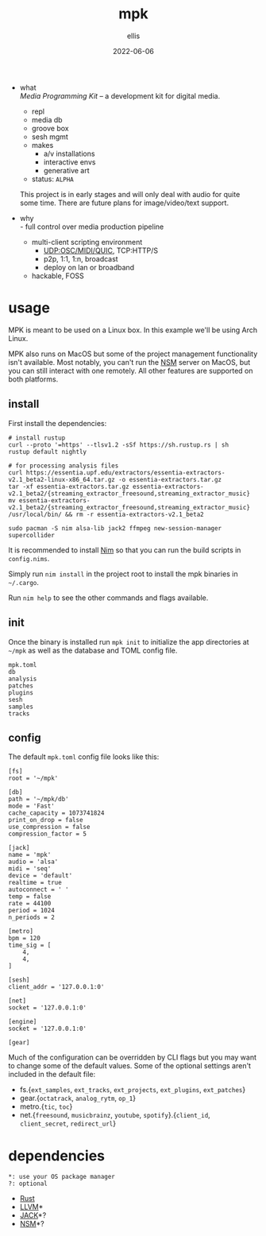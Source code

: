 #+TITLE: mpk
#+DATE: 2022-06-06
#+AUTHOR: ellis
#+EMAIL: ellis@rwest.io
#+DESCRIPTION: Media Programming Kit
#+OPTIONS: ^:{} e:t f:t timestamp:t toc:nil num:nil
- what \\
  /Media Programming Kit/ -- a development kit for digital media.

  - repl
  - media db
  - groove box
  - sesh mgmt
  - makes
    - a/v installations
    - interactive envs
    - generative art

  - status: =ALPHA= \\
  This project is in early stages and will only deal with audio for
  quite some time. There are future plans for image/video/text
  support.
- why \\
  - full control over media production pipeline
  - multi-client scripting environment
    - UDP:OSC/MIDI/QUIC, TCP:HTTP/S
    - p2p, 1:1, 1:n, broadcast
    - deploy on lan or broadband
  - hackable, FOSS
* usage
MPK is meant to be used on a Linux box. In this example we'll be using
Arch Linux.

MPK also runs on MacOS but some of the project management
functionality isn't available. Most notably, you can't run the [[https://new-session-manager.jackaudio.org][NSM]]
server on MacOS, but you can still interact with one remotely. All
other features are supported on both platforms.
** install
First install the dependencies:
#+begin_src shell
  # install rustup
  curl --proto '=https' --tlsv1.2 -sSf https://sh.rustup.rs | sh
  rustup default nightly

  # for processing analysis files
  curl https://essentia.upf.edu/extractors/essentia-extractors-v2.1_beta2-linux-x86_64.tar.gz -o essentia-extractors.tar.gz
  tar -xf essentia-extractors.tar.gz essentia-extractors-v2.1_beta2/{streaming_extractor_freesound,streaming_extractor_music}
  mv essentia-extractors-v2.1_beta2/{streaming_extractor_freesound,streaming_extractor_music} /usr/local/bin/ && rm -r essentia-extractors-v2.1_beta2

  sudo pacman -S nim alsa-lib jack2 ffmpeg new-session-manager supercollider
#+end_src


It is recommended to install [[https://nim-lang.org/][Nim]] so that you can run the build scripts
in =config.nims=.

Simply run =nim install= in the project root to install the mpk
binaries in =~/.cargo=.

Run =nim help= to see the other commands and flags available.

** init
Once the binary is installed run =mpk init= to initialize the app
directories at =~/mpk= as well as the database and TOML config file.

#+begin_src shell :exports results :results code
ls ~/mpk
#+end_src
#+RESULTS:
#+begin_src shell
mpk.toml
db
analysis
patches
plugins
sesh
samples
tracks
#+end_src
** config
The default =mpk.toml= config file looks like this:
#+begin_src conf-toml
[fs]
root = '~/mpk'

[db]
path = '~/mpk/db'
mode = 'Fast'
cache_capacity = 1073741824
print_on_drop = false
use_compression = false
compression_factor = 5

[jack]
name = 'mpk'
audio = 'alsa'
midi = 'seq'
device = 'default'
realtime = true
autoconnect = ' '
temp = false
rate = 44100
period = 1024
n_periods = 2

[metro]
bpm = 120
time_sig = [
    4,
    4,
]

[sesh]
client_addr = '127.0.0.1:0'

[net]
socket = '127.0.0.1:0'

[engine]
socket = '127.0.0.1:0'

[gear]
#+end_src
Much of the configuration can be overridden by CLI flags but you may
want to change some of the default values. Some of the optional
settings aren't included in the default file:
- fs.{=ext_samples=, =ext_tracks=, =ext_projects=, =ext_plugins=, =ext_patches=}
- gear.{=octatrack=, =analog_rytm=, =op_1=}
- metro.{=tic=, =toc=}
- net.{=freesound=, =musicbrainz=, =youtube=, =spotify=}.{=client_id=, =client_secret=, =redirect_url=}
* dependencies
#+begin_src 
*: use your OS package manager
?: optional
#+end_src
- [[https://www.rust-lang.org/tools/install][Rust]]
- [[https://llvm.org/][LLVM]]*
- [[https://jackaudio.org/][JACK]]*?
- [[https://new-session-manager.jackaudio.org][NSM]]*?
